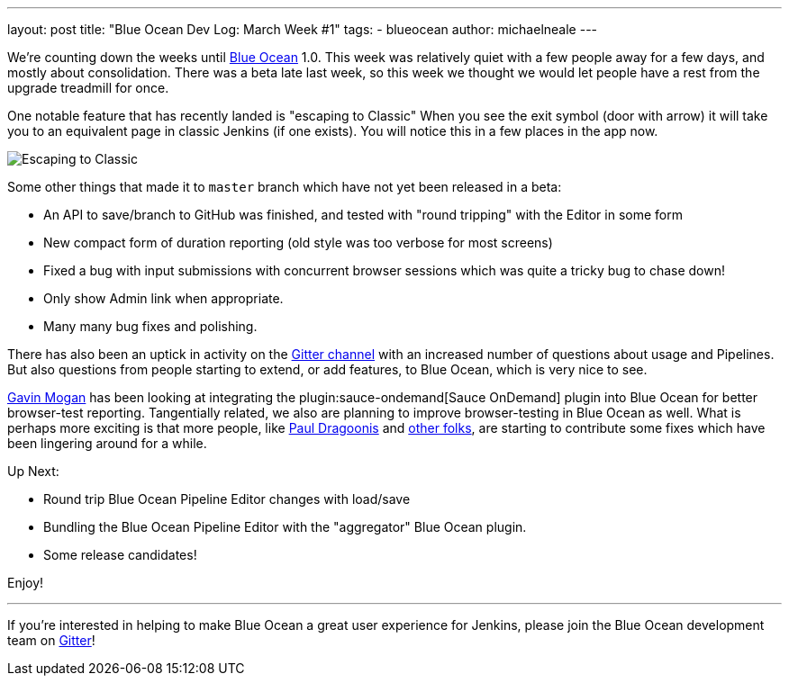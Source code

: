 ---
layout: post
title: "Blue Ocean Dev Log: March Week #1"
tags:
- blueocean
author: michaelneale
---

We're counting down the weeks until link:/projects/blueocean[Blue Ocean] 1.0.
This week was relatively quiet with a few people away for a few days, and
mostly about consolidation. There was a beta late last week, so this week we
thought we would let people have a rest from the upgrade treadmill for once.


One notable feature that has recently landed is "escaping to Classic" When you
see the exit symbol (door with arrow) it will take you to an equivalent page in
classic Jenkins (if one exists). You will notice this in a few places in the
app now.

image::/images/post-images/blueocean-dev-log/escape.png["Escaping to Classic", role=center]

Some other things that made it to `master` branch which have not yet been
released in a beta:

* An API to save/branch to GitHub was finished, and tested with "round
  tripping" with the Editor in some form
* New compact form of duration reporting (old style was too verbose for
  most screens)
* Fixed a bug with input submissions with concurrent browser sessions which was
  quite a tricky bug to chase down!
* Only show Admin link when appropriate.
* Many many bug fixes and polishing.

There has also been an uptick in activity on the
link:https://app.gitter.im/\#/room/#jenkinsci_blueocean-plugin:gitter.im[Gitter channel] with an
increased number of questions about usage and Pipelines. But also questions
from people starting to extend, or add features, to Blue Ocean, which is very
nice to see.

link:https://github.com/halkeye[Gavin Mogan] has been looking at integrating
the plugin:sauce-ondemand[Sauce OnDemand] plugin into Blue Ocean for better
browser-test reporting. Tangentially related, we also are planning to improve
browser-testing in Blue Ocean as well. What is perhaps more exciting is that
more people, like link:https://github.com/dragoonis[Paul Dragoonis] and
link:https://github.com/m4dc4p[other folks], are starting to contribute some
fixes which have been lingering around for a while.

Up Next:

* Round trip Blue Ocean Pipeline Editor changes with load/save
* Bundling the Blue Ocean Pipeline Editor with the "aggregator" Blue Ocean
  plugin.
* Some release candidates!


Enjoy!

---

If you're interested in helping to make Blue Ocean a great user experience for
Jenkins, please join the Blue Ocean development team on
link:https://app.gitter.im/\#/room/#jenkinsci_blueocean-plugin:gitter.im[Gitter]!
